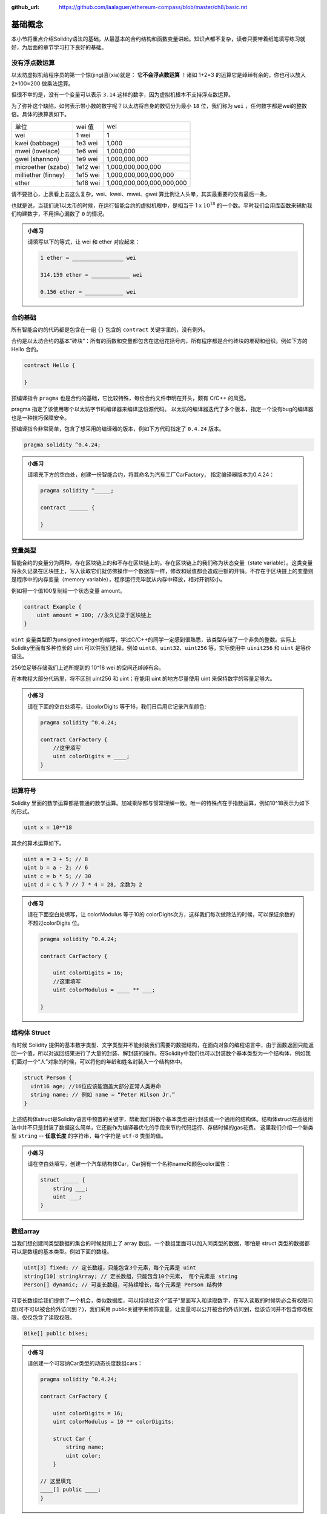 :github_url: https://github.com/laalaguer/ethereum-compass/blob/master/ch8/basic.rst

基础概念
================

本小节将重点介绍Solidity语法的基础，从最基本的合约结构和函数变量讲起。知识点都不复杂，读者只要带着纸笔填写练习就好，为后面的章节学习打下良好的基础。

没有浮点数运算
-----------------------

以太坊虚拟机给程序员的第一个惊(jing)喜(xia)就是： **它不会浮点数运算** ！诸如 1+2=3 的运算它是绰绰有余的，你也可以放入 2*100=200 做乘法运算。

但很不幸的是，没有一个变量可以表示 ``3.14`` 这样的数字，因为虚拟机根本不支持浮点数运算。

为了弥补这个缺陷，如何表示带小数的数字呢？以太坊将自身的数切分为最小 ``18`` 位，我们称为 ``wei`` ，任何数字都是wei的整数倍。具体的换算表如下。

+---------------------+----------+---------------------------+
| 单位                | wei 值   | wei                       |
+---------------------+----------+---------------------------+
| wei                 | 1 wei    | 1                         |
+---------------------+----------+---------------------------+
| kwei (babbage)      | 1e3 wei  | 1,000                     |
+---------------------+----------+---------------------------+
| mwei (lovelace)     | 1e6 wei  | 1,000,000                 |
+---------------------+----------+---------------------------+
| gwei (shannon)      | 1e9 wei  | 1,000,000,000             |
+---------------------+----------+---------------------------+
| microether (szabo)  | 1e12 wei | 1,000,000,000,000         |
+---------------------+----------+---------------------------+
| milliether (finney) | 1e15 wei | 1,000,000,000,000,000     |
+---------------------+----------+---------------------------+
| ether               | 1e18 wei | 1,000,000,000,000,000,000 |
+---------------------+----------+---------------------------+

请不要担心，上表看上去这么复杂，wei、kwei、mwei、gwei 算比例让人头晕，其实最重要的仅有最后一条，

.. centered:: :math:`1 {ether} = 10^{18} {wei}`

也就是说，当我们说1以太币的时候，在运行智能合约的虚拟机眼中，是相当于 1 x :math:`10^{18}` 的一个数。平时我们会用库函数来辅助我们构建数字，不用担心漏数了 ``0`` 的情况。

.. admonition:: 小练习

   请填写以下的等式，让 wei 和 ether 对应起来：

   .. code-block:: bash

      1 ether = ________________ wei

      314.159 ether = ____________ wei 

      0.156 ether = ____________ wei


合约基础
----------------

所有智能合约的代码都是包含在一组 ``{}`` 包含的 ``contract`` 关键字里的，没有例外。

合约是以太坊合约的基本”砖块”：所有的函数和变量都包含在这组花括号内，所有程序都是合约砖块的堆砌和组织。例如下方的 Hello 合约。

.. code-block:: solidity

   contract Hello {

   } 

预编译指令 ``pragma`` 也是合约的基础，它比较特殊，每份合约文件申明在开头，颇有 C/C++ 的风范。

pragma 指定了该使用哪个以太坊字节码编译器来编译这份源代码。
以太坊的编译器迭代了多个版本，指定一个没有bug的编译器也是一种技巧保障安全。

预编译指令非常简单，包含了想采用的编译器的版本，例如下方代码指定了 ``0.4.24`` 版本。

.. code-block:: solidity

   pragma solidity ^0.4.24;

.. admonition:: 小练习

   请填充下方的空白处，创建一份智能合约，将其命名为汽车工厂CarFactory， 指定编译器版本为0.4.24：

   .. code-block:: solidity
   
      pragma solidity ^_____;

      contract ______ {
      
      }

变量类型
-------------------

智能合约的变量分为两种，存在区块链上的和不存在区块链上的。存在区块链上的我们称为状态变量（state variable）。这类变量将永久记录在区块链上，写入读取它们就仿佛操作一个数据库一样，修改和赋值都会造成巨额的开销。不存在于区块链上的变量则是程序中的内存变量（memory variable），程序运行完毕就从内存中释放，相对开销较小。

例如将一个值100复制给一个状态变量 amount。

.. code-block:: solidity

   contract Example {
       uint amount = 100; //永久记录于区块链上
   }

``uint`` 变量类型即为unsigned integer的缩写，学过C/C++的同学一定感到很熟悉，该类型存储了一个非负的整数。实际上Solidity里面有多种位长的 uint 可以供我们选择，例如 ``uint8、uint32、uint256`` 等，实际使用中 ``uinit256`` 和 ``uint`` 是等价语法。

256位足够存储我们上述所提到的 10^18 wei 的空间还绰绰有余。

在本教程大部分代码里，将不区别 uint256 和 uint；在能用 uint 的地方尽量使用 uint 来保持数字的容量足够大。

.. admonition:: 小练习

   请在下面的空白处填写，让colorDigits 等于16，我们日后用它记录汽车颜色:

   .. code-block:: solidity

      pragma solidity ^0.4.24;
      
      contract CarFactory {
          //这里填写
          uint colorDigits = ____;
      }


运算符号
--------------------

Solidity 里面的数学运算都是普通的数学运算。加减乘除都与惯常理解一致。唯一的特殊点在于指数运算，例如10^18表示为如下的形式。

.. code-block:: solidity
   
   uint x = 10**18

其余的算术运算如下。

.. code-block:: solidity

   uint a = 3 + 5; // 8
   uint b = a - 2; // 6
   uint c = b * 5; // 30
   uint d = c % 7 // 7 * 4 = 28, 余数为 2

.. admonition:: 小练习

   请在下面空白处填写，让 colorModulus 等于10的 colorDigits次方，这样我们每次做除法的时候，可以保证余数的不超过colorDigits 位。

   .. code-block:: solidity

      pragma solidity ^0.4.24;
      
      contract CarFactory {
      
          uint colorDigits = 16;
          //这里填写
          uint colorModulus = ____ ** ___;
       
      }


结构体 Struct
------------------

有时候 Solidity 提供的基本数字类型、文字类型并不能封装我们需要的数据结构，在面向对象的编程语言中，由于函数返回只能返回一个值，所以对返回结果进行了大量的封装、解封装的操作。在Solidity中我们也可以封装数个基本类型为一个结构体，例如我们面对一个“人”对象的时候，可以将他的年龄和姓名封装入一个结构体中。

.. code-block:: solidity

   struct Person {
     uint16 age; //16位应该能涵盖大部分正常人类寿命
     string name; // 例如 name = “Peter Wilson Jr.”
   }

上述结构体struct是Solidity语言中预置的关键字，帮助我们将数个基本类型进行封装成一个通用的结构体。结构体struct在高级用法中并不只是封装了数据这么简单，它还能作为编译器优化的手段来节约代码运行、存储时候的gas花费。
这里我们介绍一个新类型 ``string`` -- **任意长度** 的字符串，每个字符是 ``utf-8`` 类型的值。

.. admonition:: 小练习

   请在空白处填写，创建一个汽车结构体Car，Car拥有一个名称name和颜色color属性：
   
   .. code-block:: solidity

      struct _____ {
          string ___;
          uint ___;
      }


数组array
-------------------

当我们想创建同类型数据的集合的时候就用上了 array 数组。一个数组里面可以加入同类型的数据，哪怕是 struct 类型的数据都可以是数组的基本类型。例如下面的数组。

.. code-block:: solidity

   uint[3] fixed; // 定长数组，只能包含3个元素，每个元素是 uint
   string[10] stringArray; // 定长数组，只能包含10个元素， 每个元素是 string
   Person[] dynamic; // 可变长数组，可持续增长，每个元素是 Person 结构体

可变长数组给我们提供了一个机会，类似数据库，可以持续往这个“篮子”里面写入和读取数字，在写入读取的时候势必会有权限问题(可不可以被合约外访问到？)，我们采用 public关键字来修饰变量，让变量可以公开被合约外访问到，但该访问并不包含修改权限，仅仅包含了读取权限。

.. code-block:: solidity

   Bike[] public bikes;

.. admonition:: 小练习

   请创建一个可容纳Car类型的动态长度数组cars：
   
   .. code-block:: solidity

      pragma solidity ^0.4.24;
      
      contract CarFactory {
      
          uint colorDigits = 16;
          uint colorModulus = 10 ** colorDigits;
      
          struct Car {
              string name;
              uint color;
          }
      
      // 这里填充
      ____[] public ____;
      }

函数申明
------------------

一个智能合约的“能动”部分就是函数。函数承担了数据读取，数据修改，以及数据存储的触发。

智能合约并没有一个入口main函数来执行整个程序。

你可以把它类比为Web后端开发中为响应请求而写的一个一个 Request Handler，也可以理解为 Android 编程中为响应外部生命周期调用而存在的各个响应函数。

只要记住一个中心思想：智能合约的函数调用是“被动的”，需要外部主动来触发。

我们很容易构建一个函数，指定它的输入参数。

.. code-block:: solidity
   
   function drinkTea(string _name, uint _amount) {
   }  

   drinkTea("Lemon Tea", 100);

上方我们申明了一个 ``drinkTea`` 函数，接收两个参数(一般函数参数用下划线_开头以区别于全局变量)，在调用时候采用数值直接填写方式调用即可。

.. admonition:: 小练习

   请在下方创建函数createCar, 并且该函数接受两个参数，_name (string 类型)和 _color( uint类型):

   .. code-block:: solidity

      function ________ (_____ _name, _____ _color) {
      
      }

函数有了，我们接下来填充这个函数的代码，让它能够执行一定的任务。例如生成一些数据并且填充。在 Solidity 中，数据可以被组织进入数组 Array 中，而数据类型可以随意选择。例如我们之前提到的 Person 数据结构，我们基于它构建一个people数组。

.. code-block:: solidity

   struct Person {
     uint16 age;
     string name;
   }

   Person[] public people;

我们可以申明新的 Person 并且加入 people 里面，不断扩充这数组，例如我们创建Steve Jobs这人物并且填充入数组。

.. code-block:: solidity

   Person steve = Person(56, "Steve Jobs"); // 申明该人物
   people.push(steve); // 填充进入数组
   people.push(Person(56, "Steve Jobs"));// 也可以简化为一行代码更紧凑

.. admonition:: 小练习

   请填充我们的createCar函数，并且创建一个Car结构体加入已有的Car数组内。

   .. code-block:: solidity

      Car[] public cars;
      function createCar(string _name, uint _color) {
         cars.push(_____ (_____, ______));
      }

很好，函数的介绍部分基本完成了。目前为止我们尚未接触到函数权限问题。作为语言间的对比，在Java中公开/私有函数都有 public/private等权限修饰，在Python/JavaScript中则没有私有函数，全部是公开函数，全靠程序员自觉的编程习惯。Solidity中默认的函数权限是Public，也就是完全公开。有时候这是不可取的。我们可以用 private 来修饰这些函数，例如下方的代码所示。

.. code-block:: solidity

   uint[] digits;
   
   function _addToArray(uint _number) private {//修饰符在最后
     digits.push(_number);
   }

这样该函数仅在本合约内可以被调用，并不会被外界感知或者调用到。我们通常约定俗成地将private修饰的函数名字前缀加上下划线 _ 来提醒程序员这里是私有函数。

.. admonition:: 小练习

   请将我们的下属函数修改为private修饰的函数，注意createCar已经有下划线前缀：

   .. code-block:: solidity

      Car[] public cars;
      function _createCar(string _name, uint _color) _______ {
         cars.push(Car(_name, _color));
      }

除了函数 private/public 修饰符以外，还有相应的 internal/external 修饰符，internal 修饰符可以让合约继承后子合约访问该函数；external 修饰符让该函数只能被外部调用者调用。

一个有用的函数，还应该将处理结果返回给调用者，例如下方的函数返回一个Person类型的返回值。

.. code-block:: solidity

   string name = "John";
   
   function makePerson (uint16 _age) public returns (Person) {//注意使用了小括号
     return Person(_age, name);
   }

这里Person 两边使用了小括号，这点尤其有意思。其实返回值也可以是两个或以上的值，这和Python的语法相似，灵活性较Java/JavaScript有所提升，我们后文会提及。
Solidity的函数也有修饰符，称为modifiers，这标明了函数可能对区块链状态有无修改/读取的标记。一般都会标记该值让编译器帮我们执行代码的优化。例如下面两段代码。

.. code-block:: solidity

   Person[] public people;
   function viewMe() public view returns (Person) {
       return people[0];// 读取了区块链数据区的people
   }
   
   function _multiply(uint a, uint b) private pure returns (uint) {
     return a * b; // 未读取任何区块链数据， 单纯的计算
   }


这里我们看见了两个修饰符，一个是view标明单纯的“查勘”类型的函数，它会读取记录在区块链上的数据，但它并不修改数据，是个只读操作。一个是pure标明是一个纯粹的函数，它和区块链上的数据无关，仅仅进行某种内存中的运算而已。那么读者会问，不标记任何修饰符的函数呢？那通常默认就是对区块数据会进行写操作的函数了。

.. admonition:: 小练习

   请创建一个函数 _generateRandomColor，并且该函数是私有的，仅读取区块链数据的，并且返回 uint 类型的值作为返回值。

   .. code-block:: solidity

      function _generateRandomColor (string _str) _____ _____ returns (_____) {
      
      }

   请创建一个函数 divideNumbers，并且该函数是公开的，不读取/修改区块链数据的，并且返回 uint 类型的值作为返回值。

   .. code-block:: solidity

      function divideNumbers(uint _a, uint _b) _____ _____ returns (_____) {
      
      }

类型转换与内置函数
----------------------------

和面向对象的语言一样，Solidity包含了类型转换，它并不会帮你进行向下的类型转换操作，例如如下的操作会导致错误。

.. code-block:: solidity

   uint8 a = 10;
   uint b = 20;
   // uint(uint256)类型太大了，无法塞入 uint8保存
   uint8 c = a * b;
   // 但是强制类型转换后就可以了
   uint8 c = a * uint8(b);

在 Solidity 编程中有数个常用函数是内置送给开发者使用的，就和Python/JavaScript 中环境自带的函数一样，其中一个函数经常用到，就是keccak256哈希函数，这是我们前文经常提到的一个散列函数算法，可以根据任意长度的明文产生固定长度256位的哈希值。256位又正好和 uint 的位数相对应。例如：

.. code-block:: solidity

   keccak256("aaaab");
   //6e91ec6b618bb462a4a6ee5aa2cb0e9cf30f7a052bb467b0ba58b8748c00d2e5


有了这工具，我们可以轻松地根据输入来生成一个“伪随机”的256位值。这里 keccack256函数并不是一个很好的随机源，因为它对固定输入产生的输出相同。好的随机源一般包含了操作系统里的噪音。在区块链上产生一个随机数是困难的，因为区块链每一步都讲究可验证，那么每次运行程序的结果应该相同：这意味着每次运行随机函数的输出亦应该一致。

.. admonition:: 小练习

   请将下列函数填充完整，输入_str 后该函数将会填充如 keccack 函数进行哈希，并生成一个256位的哈希值，请强制转换它为256位的 uint 并和 colorModulus 作取余操作。

   .. code-block:: solidity

      function _generateRandomColor(string _str) private view returns (uint) {
          uint rand = ____(keccak256(_str));
          return rand % ____;
      }

   请再创建一个函数 createRandomCar 该函数将接受一个车名 _name 作为输入值。该函数没有任何返回值，并且调用_generateRandomColor 产生汽车的颜色。之后调用 _createCar 函数（前文已经提及）将新产生的车子推入区块链数据中永久存储。

   .. code-block:: solidity

      function __________(string _name) public {
          uint randColor = _________(_name);
          _______(_name, randColor);
      }

合约与事件
--------------------


在前述以太坊虚拟机章节，我们讲过虚拟机的输出仅仅包含了两种手段：修改合约的区块链数据区域，或者产生日志输出。日志输出的内容组成部分就包含了“事件”。熟悉编程的读者肯定知道，日志产生后可以经常被其他程序读取，作为事后分析，或者某状态快照的参考信息。例如以太坊上对某些智能合约数据修改后，往往会主动产生日志记录下来，方便日后查询。下方的emit关键字代表了一次日志的产生。

.. code-block:: solidity

   event PersonCreated(string name, uint16 age);
   
   function create(string _name, uint16 _age){
       emit PersonCreated(_name, _age);// 直接产生了日志
       return Person(_name, age);
   }

这里值得注意的是，日志的产生一定要用emit关键字，这在新版的语法里面是强调的。虚拟机收集了日志之后会妥善存储，并不用编程人员操心日志的去处。日志的收集往往会被前端调用该合约的程序所捕获，并且相应地展示出来UI结果。现在市面上的以太坊轻钱包都是根据日志整理出用户的各种代币余额的，日志极大地简化了前端开发中“遍历”区块链的负担。

.. admonition:: 小练习

   我们的CarFactory.sol合约接近完成了，请填充下面空白处，让合约能够产生NewCar事件，并且改造_createCar 函数让每辆车进入区块链数据区保存后能产生事件，通知外界区块链数据的变化。

   .. code-block:: solidity

      pragma solidity ^0.4.24;
      
      contract CarFactory {
      
          event _______(uint carId, string name, uint color);// 填充此处
      
          uint colorDigits = 16;
          uint colorModulus = 10 ** colorDigits;
      
          struct Car {
              string name;
              uint color;
          }
      
          Color[] public cars;
      
          function _createCar(string _name, uint _color) private {
              uint id = cars.push(Car(_name, _color)) - 1;
              emit _______(id, _name, _dna); // 填充此处
          } 
      
          function _generateRandomColor(string _str) private view returns (uint) {
              uint rand = uint(keccak256(_str));
              return rand % colorModulus;
          }
      
          function createRandomCar(string _name) public {
              uint randColor = _generateRandomColor(_name);
              _createCar(_name, randColor);
          }
      }


